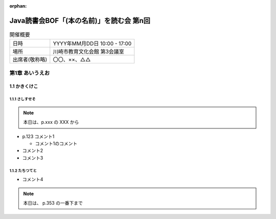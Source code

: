 :orphan:

=================================================================
Java読書会BOF「(本の名前)」を読む会 第n回
=================================================================

.. csv-table:: 開催概要

  "日時", "YYYY年MM月DD日 10:00 - 17:00"
  "場所", "川崎市教育文化会館 第3会議室"
  "出席者(敬称略)","〇〇、××、△△"

第1章 あいうえお
=======================

1.1 かきくけこ
--------------------------

1.1.1 さしすせそ
~~~~~~~~~~~~~~~~~~~~~~~~~~~~~~~~~~~~~~~~~~~~~

.. note::

  本日は、p.xxx の XXX から

* p.123 コメント1

  * コメント1のコメント

* コメント2
* コメント3

1.1.2 たちつてと
~~~~~~~~~~~~~~~~~~~~~~~~~~~~~~~~~~~~~~~~~~~~~

* コメント4

.. note::

  本日は、 p.353 の一番下まで
